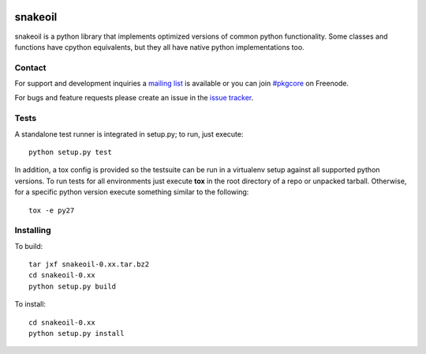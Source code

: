 |pypi| |test| |coverage| |docs|

========
snakeoil
========

snakeoil is a python library that implements optimized versions of common
python functionality. Some classes and functions have cpython equivalents,
but they all have native python implementations too.

Contact
=======

For support and development inquiries a `mailing list`_ is available or you can
join `#pkgcore`_ on Freenode.

For bugs and feature requests please create an issue in the `issue tracker`_.

Tests
=====

A standalone test runner is integrated in setup.py; to run, just execute::

    python setup.py test

In addition, a tox config is provided so the testsuite can be run in a
virtualenv setup against all supported python versions. To run tests for all
environments just execute **tox** in the root directory of a repo or unpacked
tarball. Otherwise, for a specific python version execute something similar to
the following::

    tox -e py27

Installing
==========

To build::

    tar jxf snakeoil-0.xx.tar.bz2
    cd snakeoil-0.xx
    python setup.py build

To install::

    cd snakeoil-0.xx
    python setup.py install

.. _`mailing list`: https://groups.google.com/forum/#!forum/python-snakeoil
.. _#pkgcore: https://webchat.freenode.net?channels=%23pkgcore&uio=d4
.. _`issue tracker`: https://github.com/pkgcore/snakeoil/issues

.. |pypi| image:: https://img.shields.io/pypi/v/snakeoil.svg
    :target: https://pypi.python.org/pypi/snakeoil
.. |test| image:: https://travis-ci.org/pkgcore/snakeoil.svg?branch=master
    :target: https://travis-ci.org/pkgcore/snakeoil
.. |coverage| image:: https://coveralls.io/repos/pkgcore/snakeoil/badge.png?branch=master
    :target: https://coveralls.io/r/pkgcore/snakeoil?branch=master
.. |docs| image:: https://readthedocs.org/projects/snakeoil/badge/?version=latest
    :target: https://readthedocs.org/projects/snakeoil/?badge=latest
    :alt: Documentation Status
